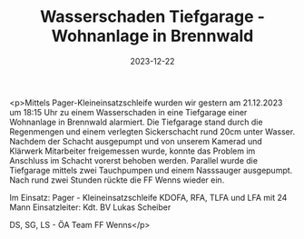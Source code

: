 #+TITLE: Wasserschaden Tiefgarage - Wohnanlage in Brennwald
#+DATE: 2023-12-22
#+FACEBOOK_URL: https://facebook.com/ffwenns/posts/732124492283339

<p>Mittels Pager-Kleineinsatzschleife wurden wir gestern am 21.12.2023 um 18:15 Uhr zu einem Wasserschaden in eine Tiefgarage einer Wohnanlage in Brennwald alarmiert. Die Tiefgarage stand durch die Regenmengen und einem verlegten Sickerschacht rund 20cm unter Wasser. Nachdem der Schacht ausgepumpt und von unserem Kamerad und Klärwerk Mitarbeiter freigemessen wurde, konnte das Problem im Anschluss im Schacht vorerst behoben werden. Parallel wurde die Tiefgarage mittels zwei Tauchpumpen und einem Nasssauger ausgepumpt. Nach rund zwei Stunden rückte die FF Wenns wieder ein. 

Im Einsatz:
Pager - Kleineinsatzschleife
KDOFA, RFA, TLFA und LFA mit 24 Mann 
Einsatzleiter: Kdt. BV Lukas Scheiber

DS, SG, LS - ÖA Team FF Wenns</p>
